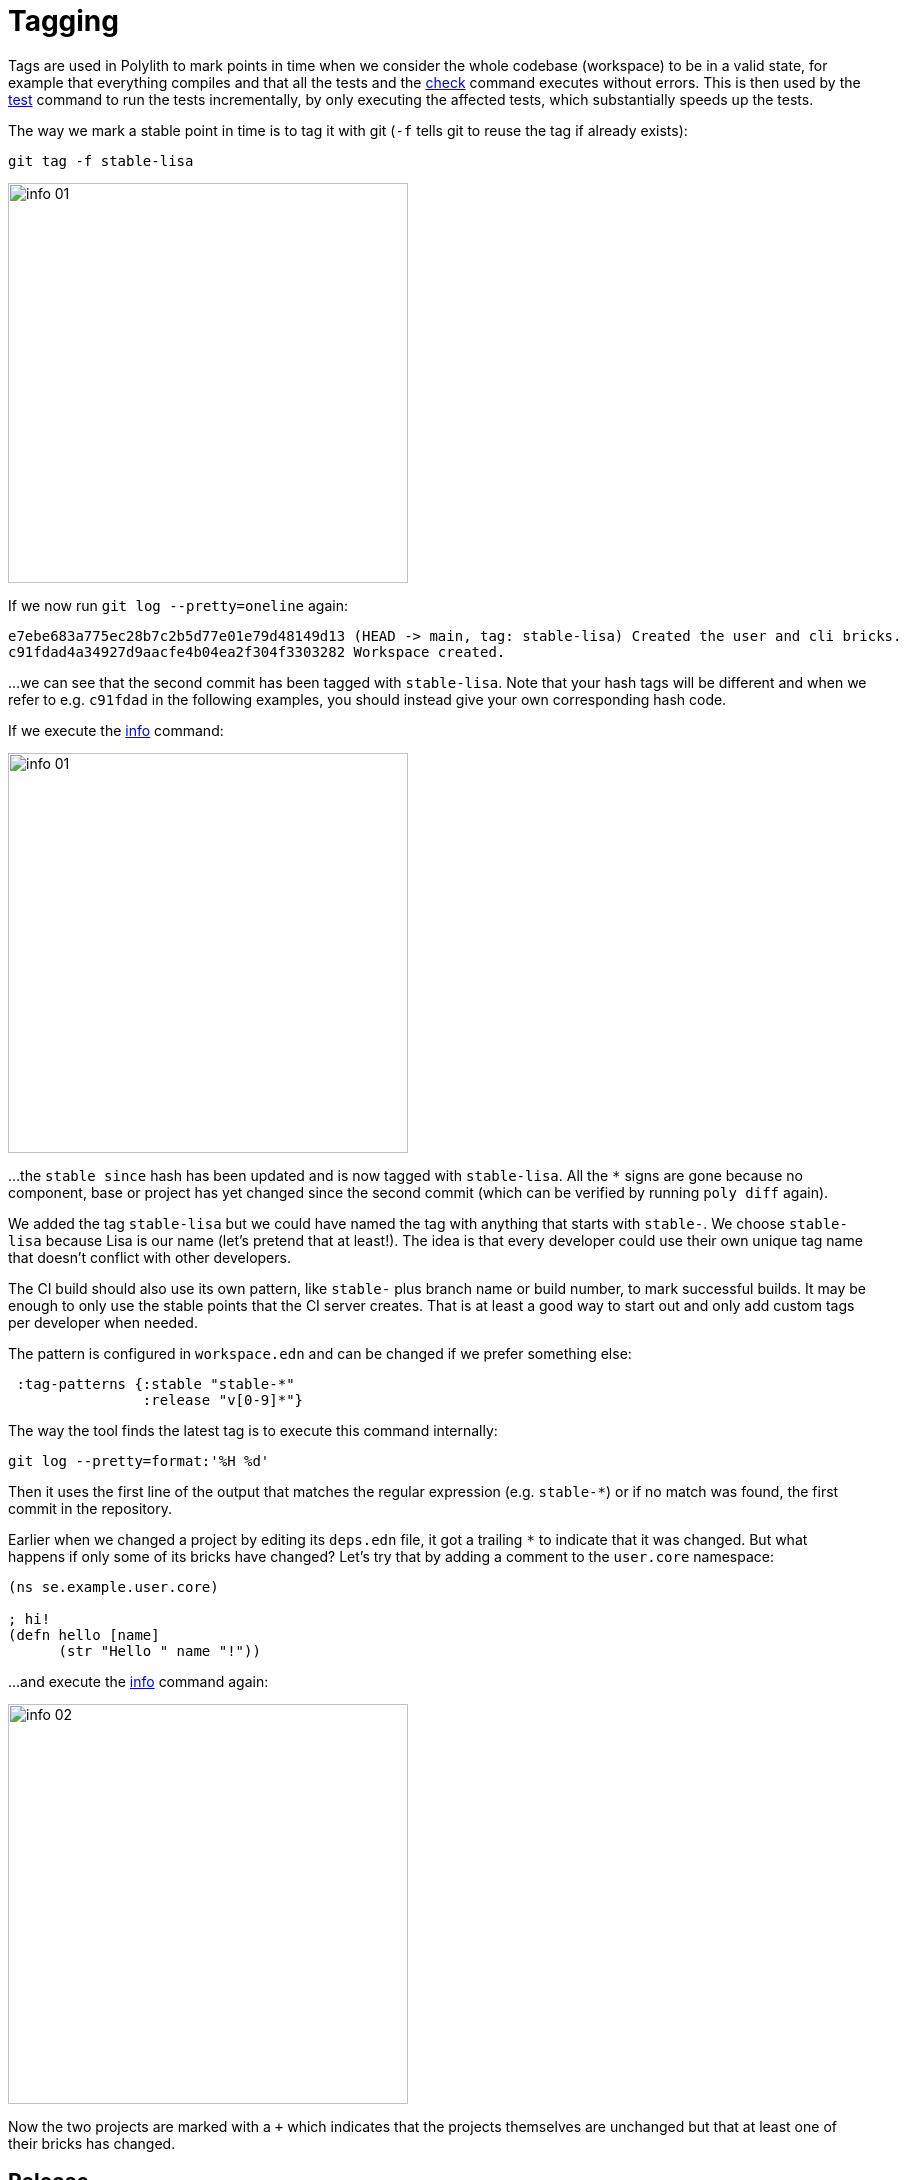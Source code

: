 = Tagging

Tags are used in Polylith to mark points in time when we consider the whole codebase (workspace)
to be in a valid state, for example that everything compiles
and that all the tests and the xref:commands.adoc#check[check] command executes without errors.
This is then used by the xref:commands.adoc#test[test] command to run the tests incrementally,
by only executing the affected tests, which substantially speeds up the tests.

The way we mark a stable point in time is to tag it with git (`-f` tells git to reuse the tag if already exists):

[source,shell]
----
git tag -f stable-lisa
----

image::images/tagging/info-01.png[width=400]

If we now run `git log --pretty=oneline` again:

[source,shell]
----
e7ebe683a775ec28b7c2b5d77e01e79d48149d13 (HEAD -> main, tag: stable-lisa) Created the user and cli bricks.
c91fdad4a34927d9aacfe4b04ea2f304f3303282 Workspace created.
----

...we can see that the second commit has been tagged with `stable-lisa`.
Note that your hash tags will be different and when we refer to e.g. `c91fdad` in the following examples,
you should instead give your own corresponding hash code.

If we execute the xref:commands.adoc#info[info] command:

image::images/tagging/info-01.png[width=400]

...the `stable since` hash has been updated and is now tagged with `stable-lisa`.
All the `*` signs are gone because no component, base or project has yet changed since the second commit
(which can be verified by running `poly diff` again).

We added the tag `stable-lisa` but we could have named the tag with anything that starts with `stable-`.
We choose `stable-lisa` because Lisa is our name (let's pretend that at least!).
The idea is that every developer could use their own unique tag name that doesn't conflict with other developers.

The CI build should also use its own pattern, like `stable-` plus branch name or build number,
to mark successful builds. It may be enough to only use the stable points that the CI server creates.
That is at least a good way to start out and only add custom tags per developer when needed.

The pattern is configured in `workspace.edn` and can be changed if we prefer something else:

[source,clojure]
----
 :tag-patterns {:stable "stable-*"
                :release "v[0-9]*"}
----

The way the tool finds the latest tag is to execute this command internally:

[source,shell]
----
git log --pretty=format:'%H %d'
----

Then it uses the first line of the output that matches the regular expression (e.g. `stable-*`)
or if no match was found, the first commit in the repository.

Earlier when we changed a project by editing its `deps.edn` file, it got a trailing `*` to indicate that it was changed.
But what happens if only some of its bricks have changed? Let's try that by adding a comment to the `user.core` namespace:

// scripts/sections/tagging/user-core-change.clj
[source,clojure]
----
(ns se.example.user.core)

; hi!
(defn hello [name]
      (str "Hello " name "!"))
----

...and execute the xref:commands.adoc#info[info] command again:

image::images/tagging/info-02.png[width=400]

Now the two projects are marked with a `+` which indicates that the projects themselves are unchanged
but that at least one of their bricks has changed.

== Release

When we release, we probably want the CI server to tag the release.
Here we tag the first commit as `v1.1.0` and the second as `v1.2.0`
(make sure you replace `c91fdad` with your corresponding sha):

[source,shell]
----
git tag v1.1.0 c91fdad
git tag v1.2.0
----

If we execute:

[source,shell]
----
poly info since:release
----

image::images/tagging/info-03.png[width=400]

...it picks the latest release tag that follows the pattern defined in `workspace.edn`:

[source,clojure]
----
 :tag-patterns {...
                :release "v[0-9]*"}
----

If we execute:

[source,shell]
----
poly info since:previous-release
----

image::images/tagging/info-04.png[width=400]

...it picks the second latest release tag.

By executing `git log --pretty=oneline` we can verify that the tags are correctly set:

[source,shell]
----
e7ebe683a775ec28b7c2b5d77e01e79d48149d13 (HEAD -> main, tag: v1.2.0, tag: stable-lisa) Created the user and cli bricks.
c91fdad4a34927d9aacfe4b04ea2f304f3303282 (tag: v1.1.0) Workspace created.
----

The `since` parameter is used by the CI server to run all tests since the previous release, e.g.:

[source,shell]
----
poly test since:previous-release
----

Depending on whether we tag before or after the build, we will choose `release` or `previous-release`.
If `since` is not given, `stable` will be used by default.

Some other variants, like `since:e7ebe68v`, `since:head`, or `since:head~1` are also valid.
